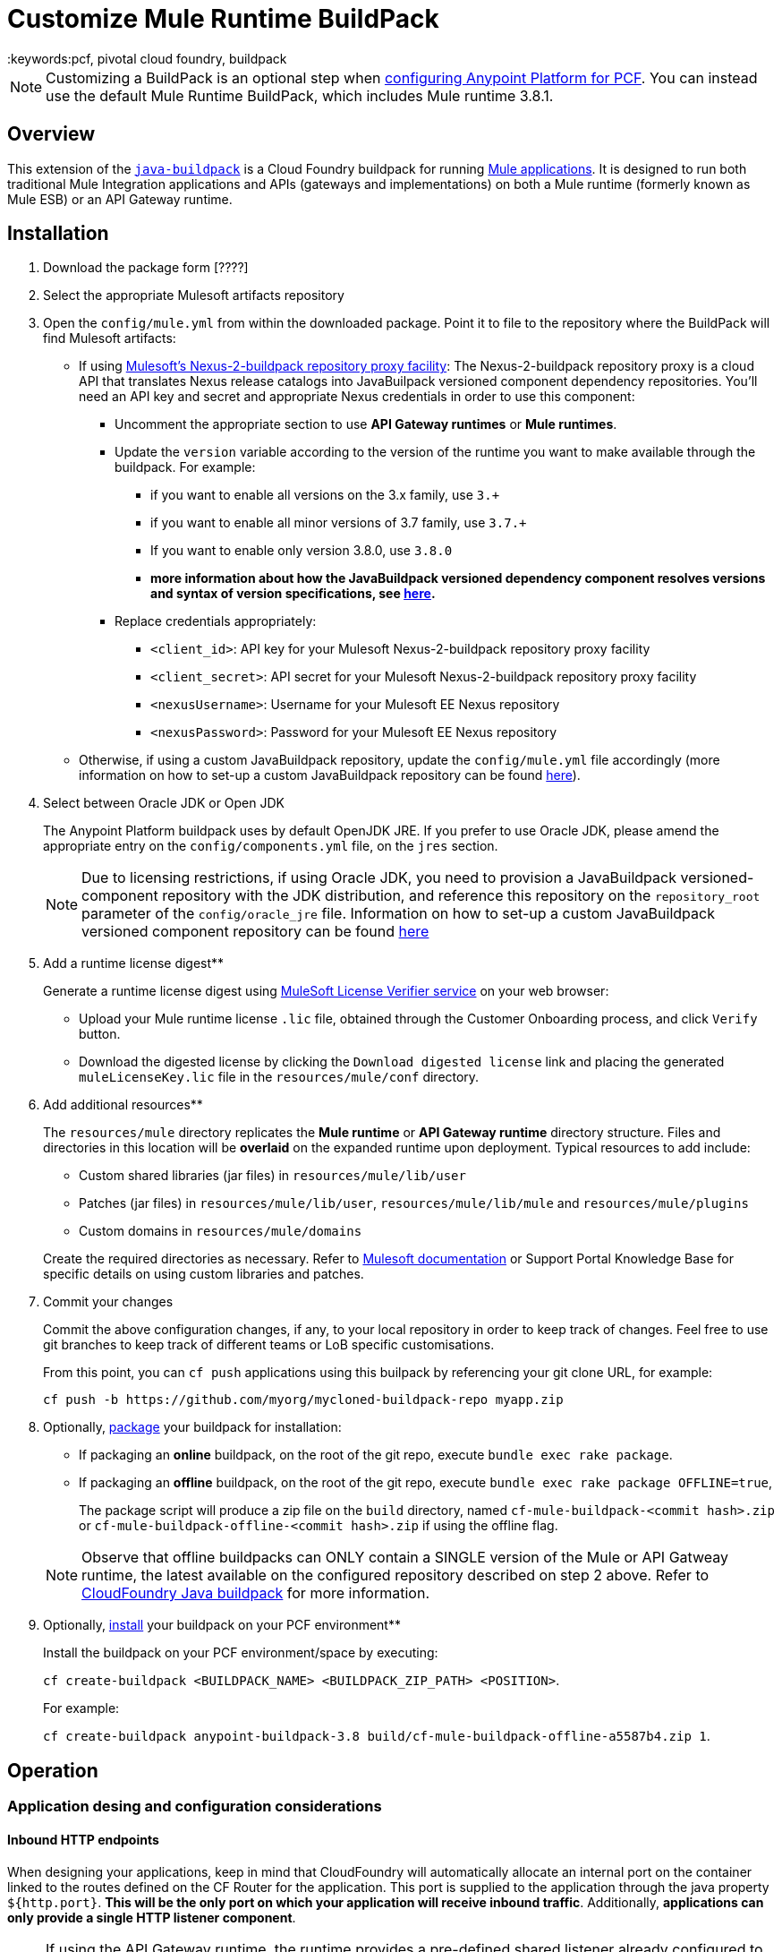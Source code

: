 = Customize Mule Runtime BuildPack
:keywords:pcf, pivotal cloud foundry, buildpack

[NOTE]
Customizing a BuildPack is an optional step when link:/anypoint-platform-on-premises/configuring-anypoint-platform-for-pcf[configuring Anypoint Platform for PCF]. You can instead use the default Mule Runtime BuildPack, which includes Mule runtime 3.8.1.

== Overview

This extension of the link:https://github.com/cloudfoundry/java-buildpack[`java-buildpack`] is a Cloud Foundry buildpack for running link:/mule-fundamentals/v/3.8/anypoint-platform-primer[Mule applications].  It is designed to run both traditional Mule Integration applications and APIs (gateways and implementations) on both a Mule runtime (formerly known as Mule ESB) or an API Gateway runtime.


== Installation

. Download the package form [????]

. Select the appropriate Mulesoft artifacts repository


. Open the `config/mule.yml` from within the downloaded package. Point it to file to the repository where the BuildPack will find Mulesoft artifacts:

* If using link:https://anypoint.mulesoft.com/apiplatform/jesusdeoliveira/#/portals/organizations/aa30fc71-3aa1-491f-b81a-464dd9e41f2e/apis/73317/versions/76323[Mulesoft's Nexus-2-buildpack repository proxy facility]: The Nexus-2-buildpack repository proxy is a cloud API that translates Nexus release catalogs into JavaBuilpack versioned component dependency repositories. You'll need an API key and secret and appropriate Nexus credentials in order to use this component:
** Uncomment the appropriate section to use *API Gateway runtimes* or *Mule runtimes*.
** Update the `version` variable according to the version of the runtime you want to make available through the buildpack. For example:
*** if you want to enable all versions on the 3.x family, use `3.+`
*** if you want to enable all minor versions of 3.7 family, use `3.7.+`
*** If you want to enable only version 3.8.0, use `3.8.0`
*** *more information about how the JavaBuildpack versioned dependency component resolves versions and syntax of version specifications, see link:https://github.com/cloudfoundry/java-buildpack/blob/master/docs/extending-repositories.md#version-syntax-and-ordering[here].*
** Replace credentials appropriately:
*** `<client_id>`: API key for your Mulesoft Nexus-2-buildpack repository proxy facility
*** `<client_secret>`: API secret for your Mulesoft Nexus-2-buildpack repository proxy facility
*** `<nexusUsername>`: Username for your Mulesoft EE Nexus repository
*** `<nexusPassword>`: Password for your Mulesoft EE Nexus repository

* Otherwise, if using a custom JavaBuildpack repository, update the `config/mule.yml` file accordingly (more information on how to set-up a custom JavaBuildpack repository can be found link:https://github.com/cloudfoundry/java-buildpack/blob/master/docs/extending-repositories.md[here]).


. Select between Oracle JDK or Open JDK

+
The Anypoint Platform buildpack uses by default OpenJDK JRE. If you prefer to use Oracle JDK, please amend the appropriate entry on the `config/components.yml` file, on the `jres` section.

+
[NOTE]
Due to licensing restrictions, if using Oracle JDK, you need to provision a JavaBuildpack versioned-component repository with the JDK distribution, and reference this repository on the `repository_root` parameter of the `config/oracle_jre` file. Information on how to set-up a custom JavaBuildpack versioned component repository can be found link:https://github.com/cloudfoundry/java-buildpack/blob/master/docs/extending-repositories.md[here]

. Add a runtime license digest**

+
Generate a runtime license digest using link:https://mulelicenseverifier.cloudhub.io/[MuleSoft License Verifier service] on your web browser:

* Upload your Mule runtime license `.lic` file, obtained through the Customer Onboarding process, and click `Verify` button.
* Download the digested license by clicking the `Download digested license` link and placing the generated `muleLicenseKey.lic` file in the `resources/mule/conf` directory.

. Add additional resources**

+
The `resources/mule` directory replicates the *Mule runtime* or *API Gateway runtime* directory structure. Files and directories in this location will be **overlaid** on the expanded runtime upon deployment. Typical resources to add include:

* Custom shared libraries (jar files) in `resources/mule/lib/user`
* Patches (jar files) in `resources/mule/lib/user`, `resources/mule/lib/mule` and `resources/mule/plugins`
* Custom domains in `resources/mule/domains`

+
Create the required directories as necessary. Refer to link:/mule-user-guide/v/3.8/classloader-control-in-mule[Mulesoft documentation] or Support Portal Knowledge Base for specific details on using custom libraries and patches.


. Commit your changes

+
Commit the above configuration changes, if any, to your local repository in order to keep track of changes. Feel free to use git branches to keep track of different teams or LoB specific customisations.

+
From this point, you can `cf push` applications using this builpack by referencing your git clone URL, for example:

+
```
cf push -b https://github.com/myorg/mycloned-buildpack-repo myapp.zip
```


. Optionally, link:https://docs.run.pivotal.io/buildpacks/custom.html[package] your buildpack for installation:

* If packaging an **online** buildpack, on the root of the git repo, execute `bundle exec rake package`.
* If packaging an **offline** buildpack, on the root of the git repo, execute `bundle exec rake package OFFLINE=true`,

+
The package script will produce a zip file on the `build` directory, named `cf-mule-buildpack-<commit hash>.zip` or `cf-mule-buildpack-offline-<commit hash>.zip` if using the offline flag.

+
[NOTE]
Observe that offline buildpacks can ONLY contain a SINGLE version of the Mule or API Gatweay runtime, the latest available on the configured repository described on step 2 above. Refer to link:https://github.com/cloudfoundry/java-buildpack#offline-package[CloudFoundry Java buildpack] for more information.


. Optionally, link:https://docs.run.pivotal.io/buildpacks/custom.html[install] your buildpack on your PCF environment**

+
Install the buildpack on your PCF environment/space by executing:

+
`cf create-buildpack <BUILDPACK_NAME> <BUILDPACK_ZIP_PATH> <POSITION>`.

+
For example:

+
`cf create-buildpack anypoint-buildpack-3.8 build/cf-mule-buildpack-offline-a5587b4.zip 1`.



== Operation

=== Application desing and configuration considerations

==== Inbound HTTP endpoints

When designing your applications, keep in mind that CloudFoundry will automatically allocate an internal port on the container linked to the routes defined on the CF Router for the application. This port is supplied to the application through the java property `${http.port}`. *This will be the only port on which your application will receive inbound traffic*. Additionally, *applications can only provide a single HTTP listener component*.

[NOTE]
If using the API Gateway runtime, the runtime provides a pre-defined shared listener already configured to use this property, called `http-lc-0.0.0.0-8081`. Your application should reference this listener, for example:

[source, xml, linenums]
----
xml
  <flow ...>
	<http:listener config-ref="http-lc-0.0.0.0-8081" path="/api/*" doc:name="HTTP"/>
	...
  </flow>
----

[NOTE]
*Make sure your application DOES NOT provide the `http.port` variable on the `mule-app.properties` file, or configuration files loaded through Spring Properties Placeholders, as this overrides the port supplied through Cloud Foundry environment variables mechanims, preventing connectivity to your app once deployed.*

==== Container disk size

Make sure you allocate more disk space than memory to your application, to be able to generate a JVM heap dump in case MuleSoft Support team requests it for diagnostics purposes.

=== Application deployment

==== Application-specific configuration

Application-specific configuration is provided through Environment Variables. These can be supplied through the Cloud Foundry Apps Manager user interface, or through link:https://docs.run.pivotal.io/devguide/deploy-apps/manifest.html#env-block[Application manifests files].

See a *minimal* example `manifest.yml` file below:

[source, yaml, linenums]
----
---
applications:
- name: simpleapi
  buildpack: https://github.com/mulesoft-consulting/cf-java-buildpack
  env:
    MYCUSTOM_ENV_VARIABLE: -mycustomflag=1234
----

==== Deploying behind a proxy

If your Cloud Foundry environment sits behind a proxy, and you are using an **online** buildpack, you'll need to supply proxy details to your app through the manifest file as described link:https://docs.cloudfoundry.org/buildpacks/proxy-usage.html[here].

See an example `manifest.yml` file for this scenario below:

[source, yaml, linenums]
----
---
applications:
- name: simpleapi
  buildpack: https://github.com/mulesoft-consulting/cf-java-buildpack
  env:
    GIT_SSL_NO_VERIFY: true
    HTTP_PROXY: http://myusername:mypassword@proxy.myorg.com:80
    HTTPS_PROXY: http://myusername:mypassword@proxy.myorg.com:80
    NO_PROXY: host1.donotneedproxy.myorg.com, host2.donotneedproxy.myorg.com
----


==== Memory allocation

The Anypoint Buildpack uses the JavaBuildpack memory heuristics to allocate memory for the different JVM memory spaces, up to the maximum memory allocated to the application through configuration.

Details about this process and the estimated proportions can be found link:https://support.run.pivotal.io/entries/80755985-How-do-I-size-my-Java-or-JVM-based-applications[here].

==== JVM-specific parameters

JVM-specific configuration parameters can be supplied through the `JAVA_OPTS` mechanism, either through:

* a `JAVA_OPTS` [application environment variable](#application-specific-configuration),
* the `config/java_opts` configuration file.


==== Selecting a specific version of the runtime for an application

If you need to specify a particular version of the *Mule Runtime* or the *API Gateway runtime* for your application, and you are using an **online* buildpack, you can request it through the application manifest file or the Cloud Foundry App Manager user interface, by supplying a `JBP_CONFIG_MULE` environment variable as below:

----
JBP_CONFIG_MULE={ version: <version number>, repository_root: "https://<client_id>:<client_secret>@pcf-buildpack-nexus-proxy.cloudhub.io/api/https/<nexusUsername>/<nexusPassword>/repository.mulesoft.org/443/releases-ee/com.mulesoft.muleesb.distributions/mule-ee-distribution-standalone" }
----

Replace the parameters as described on Step 2 [here](#Installation). More information about overriding components configuration options can be found link:https://github.com/cloudfoundry/java-buildpack#configuration-and-extension[here].

See an example manifest file below, for an application that will use *Mule runtime* version `3.8.0`:

[source, yaml, linenums]
----
---
applications:
- name: simpleapi
  buildpack: https://github.com/mulesoft-consulting/cf-java-buildpack
  env:
    JBP_CONFIG_MULE: { version: 3.8.0, repository_root: "https://430838984830283942:9384g1h9178219dgh213@pcf-buildpack-nexus-proxy.cloudhub.io/api/https/nexususer/dyen384yd/repository.mulesoft.org/443/releases-ee/com.mulesoft.muleesb.distributions/mule-ee-distribution-standalone" }
----


=== Applying patches to Mule runtime

Add MuleSoft patches (jar files) to the `resources/mule` directory structure as described [here](#application-specific-configuration).

[NOTE]
Pay special attention to the version of the runtime that patches apply to, and ensure it matches the versions the buildpack will consider as defined on the `config/mule.yml` file.


== Integration with third-party components

=== Anypoint API Manager integration

*Only applies for API Gateway 2.x or Mule 3.8.+ runtimes*

The *Anypoint API Manager* integration allows you to enforce policies (traffic shaping, security and custom cross-cutting concerns) and collect analytics on your applications deployed on Cloud Foundry, through the link:/api-manager/[API Manager] component.

In order to manage an application through API Manager, you will need to provide the following environment variables to your applicationas, as described on section (#Application-specific-configuration):

----
ANYPOINT_PLATFORM_CLIENT_ID=<supply your anypoint org client id>
ANYPOINT_PLATFORM_CLIENT_SECRET=<supply your anypoint org client secret>
ANYPOINT_PLATFORM_BASE_URI: <base services URL of your APIManager instance>
ANYPOINT_PLATFORM_CORESERVICE_BASE_URI: <core services URL of your APIManager instance>
----


For example, if using the cloud-based version of *Anypoint API Manager*, an application `manifest.yml` file will look like this:

[source, yaml, linenums]
----
---
applications:
- name: simpleapi
  buildpack: https://github.com/mulesoft-consulting/cf-java-buildpack
  env:
    ANYPOINT_PLATFORM_BASE_URI: https://anypoint.mulesoft.com/apiplatform
    ANYPOINT_PLATFORM_CORESERVICE_BASE_URI: https://anypoint.mulesoft.com/accounts
    ANYPOINT_PLATFORM_CLIENT_ID: 49d79437365517a6b96e29549744a3e1
    ANYPOINT_PLATFORM_CLIENT_SECRET: 8b037d2eea669bed28A7693418FeB297
----

Observe that these environment variables can be combined with Runtime Manager variables if both components are to be used.

Additionally, you'll need to add an *API Autodiscovery* element on your application, to link it with the corresponding API entry on the API Manager component. For example:

[source, xml, linenums]
----
<mule ...>
	...
	<api-platform-gw:api apiName="sAPI - Clients" version="1.0" flowRef="api-main" create="true" apikitRef="api-config" doc:name="API Autodiscovery"/>
	...
</mule>
----

Find more information about API Autodiscovery link:/anypoint-platform-for-apis/api-auto-discovery[here].



=== Integration with Anypoint Runtime Manager

To manage and control an application or API through the [Runtime Manager](https://docs.mulesoft.com/runtime-manager/) component, add the following environment variables to your app as described on section (#Application-specific-configuration):

----
ANYPOINT_ARM_HOST: <hostname of your Runtime Manager instance>
ANYPOINT_ARM_ONPREM: true #remove this to use the cloud-based version of the Anypoint Platform
ANYPOINT_USERNAME: <Anypoint Platform username with runtime registration privileges>
ANYPOINT_PASSWORD: <Anypoint Platform user password>
ANYPOINT_ENVIRONMENT: <Anypoint Platform environment>
----

For example, if using the cloud-based version of the *Anypoint Platform*, an application `manifest.yml` file will look like this:

[source, yaml, linenums]
----
---
applications:
- name: simpleapi
  buildpack: https://github.com/mulesoft-consulting/cf-java-buildpack
  env:
    ANYPOINT_USERNAME: mythicaluser
    ANYPOINT_PASSWORD: !123mySecurePassword123$
    ANYPOINT_ENVIRONMENT: Production
----

Observe that these environment variables can be combined with API Manager variables if both components are to be used.


=== AppDynamics integration

The Anypoint buildpack provides out-of-the-box integration with App Dynamics through the standard JavaBuildpack App Dynamics Extension. If the application has a bound custom service following link:https://github.com/cloudfoundry/java-buildpack/blob/master/docs/framework-app_dynamics_agent.md[naming conventions] and pointing to an App Dynamics instace, the JVM will start with the appropriate flags to connect to it.

See more details aboud App Dynamics integration link:https://github.com/cloudfoundry/java-buildpack/blob/master/docs/framework-app_dynamics_agent.md[here]

=== Integration with other components supported by the Java Buildpack

Other components/agents that are originally supported by the official link:https://github.com/cloudfoundry/java-buildpack[`java-buildpack`] can be enabled through the `config/components.yml` file, uncommenting entries as appropriate. Although these components/agents should use the Java Buildpack standard extension mechanisms to provide required flags to the JVM, bear in mind that these components are not tested nor supported by MuleSoft.

== Debugging and troubleshooting

=== Buildpack diagnostics information

Run the following command on the buildpack clone repository root to produce diagnostics information of buildpack version and updated files:

----
$ ./cf-mule-buildpack-info
----

The output of this command will look like this:

----

Anypoint Platform buildpack diagnostics information
===================================================
Generated on the Mon 11 Jul 2016 17:05:57 BST

Remotes:
origin	https://github.com/mulesoft-consulting/cf-mule-buildpack (fetch)
origin	https://github.com/mulesoft-consulting/cf-mule-buildpack (push)

Latest commit from upstream (origin/master branch)
* 1607833 (origin/master, origin/HEAD) Initial documentation for June 2016 release.

Local customisations:
 100.0% config/
----

This provides useful information about the version of the buildpack being used, the origin upstream repository where it was "cloned" from, and verifies that local customisations are on supported places.



=== Debugging buildpack provisioning process

Add a `JBP_LOG_LEVEL=debug` environment variable to generate verbose debugging output of the whole buildpack provisioning process, as described on section (#Application-specific-configuration). Debug information will be produced on the application logs.


=== JVM diagnostics information

If a runtime deployed on a Cloud Foundry environment through the builpack runs into issues, Mulesoft Support team will request a JVM heap dump or JVM thread dump for diagnostics purposes. In order to generate one, you need to log in the CF container running your application, use JDK tools to generate the dump, and upload the data through `scp` or `sftp` outside the CF env.

[IMPORTANT]
*Make sure your application always has more disk space allocated than memory, to be able to store the dumps on the container transient storage filesystem and upload to an external SFTP or SSH server.*

To perform this process, follow these steps:

. Log-in your application container through SSH**
+
If your space configuration allows it, you can enable SSH access using the CF CLI:
+
----
cf enable-ssh MY-APP
----
+
Then you can log-in to the container through the following command:
+
----
cf ssh MY-APP
----
+
(If your space doesn't allow SSH access, request it to a CF administrator or deploy the app on a space that allows it)
+
More information on enabling SSH access can be found here: https://docs.cloudfoundry.org/devguide/deploy-apps/ssh-apps.html


. Find JVM process PID**

+
You can determine the JVM process running the Mule runtime or API Gateway runtime through the following command:

+
----
$ PID=$(pgrep java)
----

. Produce the diagnostics data**

+
You can use JDK toolkit to produce the diagnostics data Mulesoft Support team is requesting.

+
For example, to produce a JVM **heap dump** with **Oracle JDK** use the following command:
----
$ /home/vcap/app/.java-buildpack/oracle_jre/bin/jmap -dump:format=b,file=heap.bin $PID
----
+
To produce a JVM **heap dump** with **Open JDK**, use the following command:
----
 $ /home/vcap/app/.java-buildpack/open_jdk_jre/bin/jmap -dump:format=b,file=heap.bin $PID
----
+
For example, to produce a **JVM thread dump** with **Oracle JDK** use the following command:
----
$ /home/vcap/app/.java-buildpack/oracle_jre/bin/jstack -dump:format=b,file=heap.bin $PID
----
+
To produce a JVM **thread dump** with **Open JDK**, use the following command:
----
 $ /home/vcap/app/.java-buildpack/open_jdk_jre/bin/jstack -dump:format=b,file=heap.bin $PID
----



. Send the diagnostics data to an external SSH/SFTP server**
+
You can use `scp` or `sftp` to upload the dumps to an external server, from where you can provide it to Mulesoft Support team:
+
----
scp heap.bin user@externalserver.myorg.com:/home/user
----


== Providing diagnostics information for Mulesoft Support Team

If you need to report an issue with the Mule runtime or the buildpack itself through MuleSoft support process, you'll be required to provide the following information:

* Supply <<Buildpack diagnostics information>>.
* If the issue is related to the Anypoint Runtime Engine, supply <<JVM diagnostics information>>.
* If the issue is related to the buildpack provisioning process, supply <<Debugging buildpack provisioning process>>.
